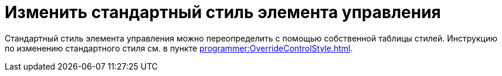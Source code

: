 = Изменить стандартный стиль элемента управления

Стандартный стиль элемента управления можно переопределить с помощью собственной таблицы стилей. Инструкцию по изменению стандартного стиля см. в пункте xref:programmer:OverrideControlStyle.adoc[].
